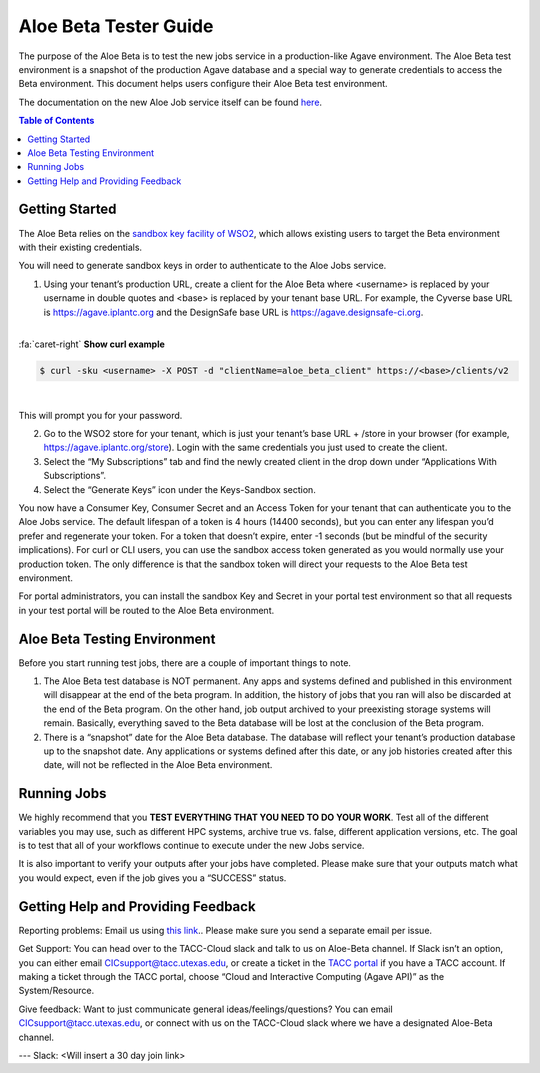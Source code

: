 .. role:: raw-html-m2r(raw)
   :format: html

Aloe Beta Tester Guide
======================

The purpose of the Aloe Beta is to test the new jobs service in a production-like Agave environment. The Aloe Beta test environment is a snapshot of the production Agave database and a special way to generate credentials to access the Beta environment. This document helps users configure their Aloe Beta test environment.

The documentation on the new Aloe Job service itself can be found `here <https://tacc-cloud.readthedocs.io/projects/agave/en/latest/agave/guides/jobs/introduction.html>`_.


.. contents:: Table of Contents

Getting Started
---------------

The Aloe Beta relies on the `sandbox key facility of WSO2 <https://docs.wso2.com/display/AM170/Maintaining+Separate+Production+and+Sandbox+Gateways>`_, which allows existing users to target the Beta environment with their existing credentials. 

You will need to generate sandbox keys in order to authenticate to the Aloe Jobs service. 

1.	Using your tenant’s production URL, create a client for the Aloe Beta where <username> is replaced by your username in double quotes and <base> is replaced by your tenant base URL. For example, the Cyverse base URL is https://agave.iplantc.org and the DesignSafe base URL is https://agave.designsafe-ci.org. 

|

.. container:: foldable

     .. container:: header

        :fa:`caret-right`
        **Show curl example**

     .. code-block:: plaintext

        $ curl -sku <username> -X POST -d "clientName=aloe_beta_client" https://<base>/clients/v2
| 


This will prompt you for your password. 

2.	Go to the WSO2 store for your tenant, which is just your tenant’s base URL + /store in your browser (for example, https://agave.iplantc.org/store). Login with the same credentials you just used to create the client.
 
3.	Select the “My Subscriptions” tab and find the newly created client in the drop down under “Applications With Subscriptions”.

4.	Select the “Generate Keys” icon under the Keys-Sandbox section.

You now have a Consumer Key, Consumer Secret and an Access Token for your tenant that can authenticate you to the Aloe Jobs service. The default lifespan of a token is 4 hours (14400 seconds), but you can enter any lifespan you’d prefer and regenerate your token. For a token that doesn’t expire, enter -1 seconds (but be mindful of the security implications). 
For curl or CLI users, you can use the sandbox access token generated as you would normally use your production token. The only difference is that the sandbox token will direct your requests to the Aloe Beta test environment. 

For portal administrators, you can install the sandbox Key and Secret in your portal test environment so that all requests in your test portal will be routed to the Aloe Beta environment. 


Aloe Beta Testing Environment
-----------------------------

Before you start running test jobs, there are a couple of important things to note. 

1.	The Aloe Beta test database is NOT permanent. Any apps and systems defined and published in this environment will disappear at the end of the beta program. In addition, the history of jobs that you ran will also be discarded at the end of the Beta program. On the other hand, job output archived to your preexisting storage systems will remain. Basically, everything saved to the Beta database will be lost at the conclusion of the Beta program. 

2.	There is a “snapshot” date for the Aloe Beta database. The database will reflect your tenant’s production database up to the snapshot date. Any applications or systems defined after this date, or any job histories created after this date, will not be reflected in the Aloe Beta environment. 


Running Jobs
------------

We highly recommend that you **TEST EVERYTHING THAT YOU NEED TO DO YOUR WORK**. Test all of the different variables you may use, such as different HPC systems, archive true vs. false, different application versions, etc. The goal is to test that all of your workflows continue to execute under the new Jobs service. 

It is also important to verify your outputs after your jobs have completed. Please make sure that your outputs match what you would expect, even if the job gives you a “SUCCESS” status. 

Getting Help and Providing Feedback
-----------------------------------

Reporting problems: Email us using `this link <mailto:cic@consult.tacc.utexas.edu?Subject=Aloe%20Bug%20Report:%20(Quick%20Description)&body=Created%20via%20email%0d%0d-------%0d%0dName:%0d%0d%0dTenant:%0d%0d%0dIssue%20Description%0d%0d%0dSteps%20to%20Reproduce:%0d%0d%0dActual%20Result:%0d%0d%0dExpected%20Result:%0d%0d%0dOther%20Information:>`_.. Please make sure you send a separate email per issue.


Get Support: You can head over to the TACC-Cloud slack and talk to us on Aloe-Beta channel. If Slack isn’t an option, you can either email CICsupport@tacc.utexas.edu, or create a ticket in the `TACC portal <https://portal.tacc.utexas.edu/home>`_ if you have a TACC account. If making a ticket through the TACC portal, choose “Cloud and Interactive Computing (Agave API)” as the System/Resource. 


Give feedback: Want to just communicate general ideas/feelings/questions? You can email CICsupport@tacc.utexas.edu, or connect with us on the TACC-Cloud slack where we have a designated Aloe-Beta channel. 

---
Slack: <Will insert a 30 day join link>







